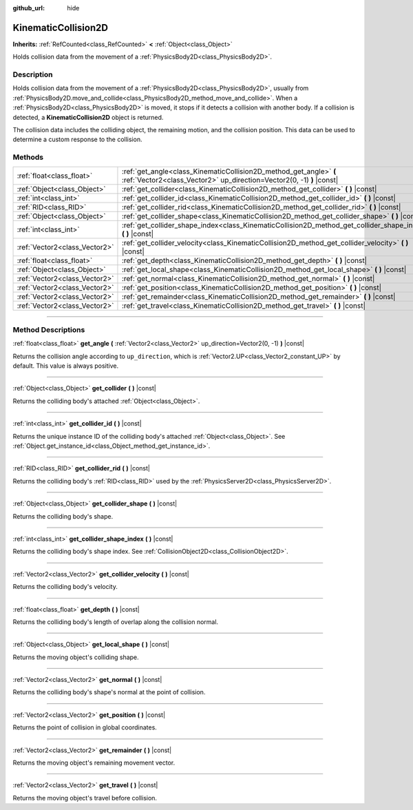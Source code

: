 :github_url: hide

.. DO NOT EDIT THIS FILE!!!
.. Generated automatically from Godot engine sources.
.. Generator: https://github.com/godotengine/godot/tree/master/doc/tools/make_rst.py.
.. XML source: https://github.com/godotengine/godot/tree/master/doc/classes/KinematicCollision2D.xml.

.. _class_KinematicCollision2D:

KinematicCollision2D
====================

**Inherits:** :ref:`RefCounted<class_RefCounted>` **<** :ref:`Object<class_Object>`

Holds collision data from the movement of a :ref:`PhysicsBody2D<class_PhysicsBody2D>`.

.. rst-class:: classref-introduction-group

Description
-----------

Holds collision data from the movement of a :ref:`PhysicsBody2D<class_PhysicsBody2D>`, usually from :ref:`PhysicsBody2D.move_and_collide<class_PhysicsBody2D_method_move_and_collide>`. When a :ref:`PhysicsBody2D<class_PhysicsBody2D>` is moved, it stops if it detects a collision with another body. If a collision is detected, a **KinematicCollision2D** object is returned.

The collision data includes the colliding object, the remaining motion, and the collision position. This data can be used to determine a custom response to the collision.

.. rst-class:: classref-reftable-group

Methods
-------

.. table::
   :widths: auto

   +-------------------------------+---------------------------------------------------------------------------------------------------------------------------------------------+
   | :ref:`float<class_float>`     | :ref:`get_angle<class_KinematicCollision2D_method_get_angle>` **(** :ref:`Vector2<class_Vector2>` up_direction=Vector2(0, -1) **)** |const| |
   +-------------------------------+---------------------------------------------------------------------------------------------------------------------------------------------+
   | :ref:`Object<class_Object>`   | :ref:`get_collider<class_KinematicCollision2D_method_get_collider>` **(** **)** |const|                                                     |
   +-------------------------------+---------------------------------------------------------------------------------------------------------------------------------------------+
   | :ref:`int<class_int>`         | :ref:`get_collider_id<class_KinematicCollision2D_method_get_collider_id>` **(** **)** |const|                                               |
   +-------------------------------+---------------------------------------------------------------------------------------------------------------------------------------------+
   | :ref:`RID<class_RID>`         | :ref:`get_collider_rid<class_KinematicCollision2D_method_get_collider_rid>` **(** **)** |const|                                             |
   +-------------------------------+---------------------------------------------------------------------------------------------------------------------------------------------+
   | :ref:`Object<class_Object>`   | :ref:`get_collider_shape<class_KinematicCollision2D_method_get_collider_shape>` **(** **)** |const|                                         |
   +-------------------------------+---------------------------------------------------------------------------------------------------------------------------------------------+
   | :ref:`int<class_int>`         | :ref:`get_collider_shape_index<class_KinematicCollision2D_method_get_collider_shape_index>` **(** **)** |const|                             |
   +-------------------------------+---------------------------------------------------------------------------------------------------------------------------------------------+
   | :ref:`Vector2<class_Vector2>` | :ref:`get_collider_velocity<class_KinematicCollision2D_method_get_collider_velocity>` **(** **)** |const|                                   |
   +-------------------------------+---------------------------------------------------------------------------------------------------------------------------------------------+
   | :ref:`float<class_float>`     | :ref:`get_depth<class_KinematicCollision2D_method_get_depth>` **(** **)** |const|                                                           |
   +-------------------------------+---------------------------------------------------------------------------------------------------------------------------------------------+
   | :ref:`Object<class_Object>`   | :ref:`get_local_shape<class_KinematicCollision2D_method_get_local_shape>` **(** **)** |const|                                               |
   +-------------------------------+---------------------------------------------------------------------------------------------------------------------------------------------+
   | :ref:`Vector2<class_Vector2>` | :ref:`get_normal<class_KinematicCollision2D_method_get_normal>` **(** **)** |const|                                                         |
   +-------------------------------+---------------------------------------------------------------------------------------------------------------------------------------------+
   | :ref:`Vector2<class_Vector2>` | :ref:`get_position<class_KinematicCollision2D_method_get_position>` **(** **)** |const|                                                     |
   +-------------------------------+---------------------------------------------------------------------------------------------------------------------------------------------+
   | :ref:`Vector2<class_Vector2>` | :ref:`get_remainder<class_KinematicCollision2D_method_get_remainder>` **(** **)** |const|                                                   |
   +-------------------------------+---------------------------------------------------------------------------------------------------------------------------------------------+
   | :ref:`Vector2<class_Vector2>` | :ref:`get_travel<class_KinematicCollision2D_method_get_travel>` **(** **)** |const|                                                         |
   +-------------------------------+---------------------------------------------------------------------------------------------------------------------------------------------+

.. rst-class:: classref-section-separator

----

.. rst-class:: classref-descriptions-group

Method Descriptions
-------------------

.. _class_KinematicCollision2D_method_get_angle:

.. rst-class:: classref-method

:ref:`float<class_float>` **get_angle** **(** :ref:`Vector2<class_Vector2>` up_direction=Vector2(0, -1) **)** |const|

Returns the collision angle according to ``up_direction``, which is :ref:`Vector2.UP<class_Vector2_constant_UP>` by default. This value is always positive.

.. rst-class:: classref-item-separator

----

.. _class_KinematicCollision2D_method_get_collider:

.. rst-class:: classref-method

:ref:`Object<class_Object>` **get_collider** **(** **)** |const|

Returns the colliding body's attached :ref:`Object<class_Object>`.

.. rst-class:: classref-item-separator

----

.. _class_KinematicCollision2D_method_get_collider_id:

.. rst-class:: classref-method

:ref:`int<class_int>` **get_collider_id** **(** **)** |const|

Returns the unique instance ID of the colliding body's attached :ref:`Object<class_Object>`. See :ref:`Object.get_instance_id<class_Object_method_get_instance_id>`.

.. rst-class:: classref-item-separator

----

.. _class_KinematicCollision2D_method_get_collider_rid:

.. rst-class:: classref-method

:ref:`RID<class_RID>` **get_collider_rid** **(** **)** |const|

Returns the colliding body's :ref:`RID<class_RID>` used by the :ref:`PhysicsServer2D<class_PhysicsServer2D>`.

.. rst-class:: classref-item-separator

----

.. _class_KinematicCollision2D_method_get_collider_shape:

.. rst-class:: classref-method

:ref:`Object<class_Object>` **get_collider_shape** **(** **)** |const|

Returns the colliding body's shape.

.. rst-class:: classref-item-separator

----

.. _class_KinematicCollision2D_method_get_collider_shape_index:

.. rst-class:: classref-method

:ref:`int<class_int>` **get_collider_shape_index** **(** **)** |const|

Returns the colliding body's shape index. See :ref:`CollisionObject2D<class_CollisionObject2D>`.

.. rst-class:: classref-item-separator

----

.. _class_KinematicCollision2D_method_get_collider_velocity:

.. rst-class:: classref-method

:ref:`Vector2<class_Vector2>` **get_collider_velocity** **(** **)** |const|

Returns the colliding body's velocity.

.. rst-class:: classref-item-separator

----

.. _class_KinematicCollision2D_method_get_depth:

.. rst-class:: classref-method

:ref:`float<class_float>` **get_depth** **(** **)** |const|

Returns the colliding body's length of overlap along the collision normal.

.. rst-class:: classref-item-separator

----

.. _class_KinematicCollision2D_method_get_local_shape:

.. rst-class:: classref-method

:ref:`Object<class_Object>` **get_local_shape** **(** **)** |const|

Returns the moving object's colliding shape.

.. rst-class:: classref-item-separator

----

.. _class_KinematicCollision2D_method_get_normal:

.. rst-class:: classref-method

:ref:`Vector2<class_Vector2>` **get_normal** **(** **)** |const|

Returns the colliding body's shape's normal at the point of collision.

.. rst-class:: classref-item-separator

----

.. _class_KinematicCollision2D_method_get_position:

.. rst-class:: classref-method

:ref:`Vector2<class_Vector2>` **get_position** **(** **)** |const|

Returns the point of collision in global coordinates.

.. rst-class:: classref-item-separator

----

.. _class_KinematicCollision2D_method_get_remainder:

.. rst-class:: classref-method

:ref:`Vector2<class_Vector2>` **get_remainder** **(** **)** |const|

Returns the moving object's remaining movement vector.

.. rst-class:: classref-item-separator

----

.. _class_KinematicCollision2D_method_get_travel:

.. rst-class:: classref-method

:ref:`Vector2<class_Vector2>` **get_travel** **(** **)** |const|

Returns the moving object's travel before collision.

.. |virtual| replace:: :abbr:`virtual (This method should typically be overridden by the user to have any effect.)`
.. |const| replace:: :abbr:`const (This method has no side effects. It doesn't modify any of the instance's member variables.)`
.. |vararg| replace:: :abbr:`vararg (This method accepts any number of arguments after the ones described here.)`
.. |constructor| replace:: :abbr:`constructor (This method is used to construct a type.)`
.. |static| replace:: :abbr:`static (This method doesn't need an instance to be called, so it can be called directly using the class name.)`
.. |operator| replace:: :abbr:`operator (This method describes a valid operator to use with this type as left-hand operand.)`
.. |bitfield| replace:: :abbr:`BitField (This value is an integer composed as a bitmask of the following flags.)`
